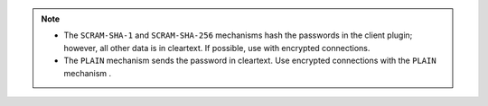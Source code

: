 .. note::

   - The ``SCRAM-SHA-1`` and ``SCRAM-SHA-256`` mechanisms hash the
     passwords in the client plugin; however, all other data is in
     cleartext. If possible, use with encrypted connections.

   - The ``PLAIN`` mechanism sends the password in cleartext. Use 
     encrypted connections with the ``PLAIN`` mechanism .
